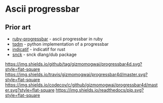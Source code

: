 * Ascii progressbar


** Prior art
- [[https://github.com/jfelchner/ruby-progressbar][ruby-progressbar]] - ascii progressbar in ruby
- [[https://github.com/tqdm/tqdm][tqdm]] - python implementation of a progressbar
- [[https://github.com/mitsuhiko/indicatif][indicatif]] - indicatif for rust
- [[https://github.com/ShigekiKarita/snck][snck]] - snck dlang/dub package
[[https://github.com/gizmomogwai/progressbar4d][https://img.shields.io/github/tag/gizmomogwai/progressbar4d.svg?style=flat-square]]
[[https://travis-ci.org/gizmomogwai/progressbar4d][https://img.shields.io/travis/gizmomogwai/progressbar4d/master.svg?style=flat-square]]
[[https://codecov.io/gh/gizmomogwai/progressbar4d][https://img.shields.io/codecov/c/github/gizmomogwai/progressbar4d/master.svg?style=flat-square]]
[[https://gizmomogwai.github.io/progressbar4d][https://img.shields.io/readthedocs/pip.svg?style=flat-square]]
